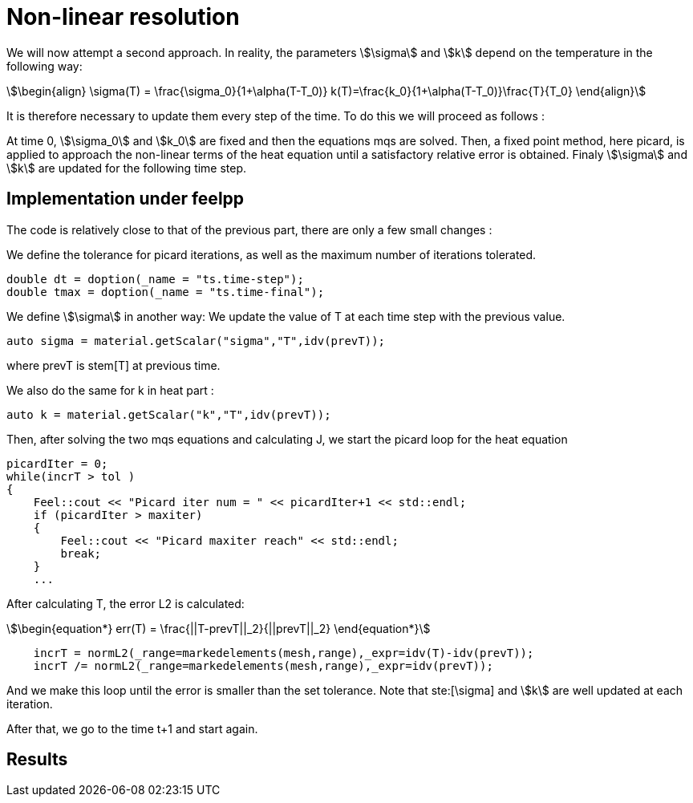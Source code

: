 = Non-linear resolution 

We will now attempt a second approach. 
In reality, the parameters stem:[\sigma] and stem:[k] depend on the temperature in the following way:

[stem]
++++
\begin{align}
\sigma(T) = \frac{\sigma_0}{1+\alpha(T-T_0)}
k(T)=\frac{k_0}{1+\alpha(T-T_0)}\frac{T}{T_0}
\end{align}
++++

It is therefore necessary to update them every step of the time.
To do this we will proceed as follows :

At time 0, stem:[\sigma_0] and stem:[k_0] are fixed and then the equations mqs are solved. 
Then, a fixed point method, here picard, 
is applied to approach the non-linear terms of the heat equation until a satisfactory relative error is obtained. 
Finaly stem:[\sigma] and stem:[k] are updated for the following time step.

== Implementation under feelpp

The code is relatively close to that of the previous part, there are only a few small changes :

We define the tolerance for picard iterations, as well as the maximum number of iterations tolerated.

[source,cpp]
----
double dt = doption(_name = "ts.time-step");
double tmax = doption(_name = "ts.time-final");
----

We define stem:[\sigma] in another way: We update the value of T at each time step with the previous value. 

[source,cpp]
----
auto sigma = material.getScalar("sigma","T",idv(prevT));
----

where prevT is stem[T] at previous time.

We also do the same for k in heat part :

[source,cpp]
----
auto k = material.getScalar("k","T",idv(prevT));
----

Then, after solving the two mqs equations and calculating J, 
we start the picard loop for the heat equation 

[source,cpp]
----
picardIter = 0;
while(incrT > tol )
{
    Feel::cout << "Picard iter num = " << picardIter+1 << std::endl;
    if (picardIter > maxiter)
    {
        Feel::cout << "Picard maxiter reach" << std::endl;
        break;
    }
    ...
----

After calculating T, the error L2 is calculated:

[stem]
++++
\begin{equation*}
err(T) = \frac{||T-prevT||_2}{||prevT||_2}
\end{equation*}
++++

[source,cpp]
----
    incrT = normL2(_range=markedelements(mesh,range),_expr=idv(T)-idv(prevT));
    incrT /= normL2(_range=markedelements(mesh,range),_expr=idv(prevT));
----

And we make this loop until the error is smaller than the set tolerance. 
Note that ste:[\sigma] and stem:[k] are well updated at each iteration.

After that, we go to the time t+1 and start again. 

== Results 


